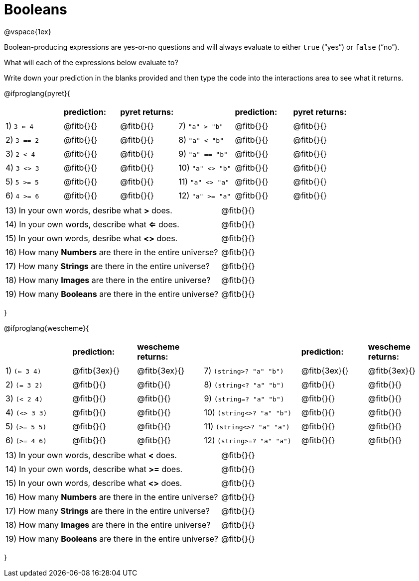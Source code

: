 = Booleans

@vspace{1ex}

Boolean-producing expressions are yes-or-no questions and will always evaluate to either `true` (“yes”) or `false` (“no”). 

What will each of the expressions below evaluate to? 

Write down your prediction in the blanks provided and then type the code into the interactions area to see what it returns.

++++
<style>
/** fitb CSS experiment **/
td:nth-of-type(even) p { display: table; width: 100%; }
td:nth-of-type(even) .fitb { display: table-cell; width: 90%; }
</style>
++++

@ifproglang{pyret}{
[cols="2,.>2, .>2, 2,.>2, .>2", frame="none", stripes="none"]
|===
|			| *prediction:*| *pyret returns:*| | *prediction:*| *pyret returns:*
|1) `3 <= 4`| @fitb{}{}	| @fitb{}{}	|7) `"a" > "b"`		| @fitb{}{}| @fitb{}{}
|2) `3 == 2`| @fitb{}{}	| @fitb{}{}	|8) `"a" < "b"`		| @fitb{}{}| @fitb{}{}
|3) `2 < 4`	| @fitb{}{}	| @fitb{}{}	|9) `"a" == "b"`	| @fitb{}{}| @fitb{}{}
|4) `3 <> 3`| @fitb{}{}	| @fitb{}{}	|10) `"a" <> "b"`	| @fitb{}{}| @fitb{}{}
|5) `5 >= 5`| @fitb{}{}	| @fitb{}{}	|11) `"a" <> "a"`	| @fitb{}{}| @fitb{}{}
|6) `4 >= 6`| @fitb{}{}	| @fitb{}{}	|12) `"a" >= "a"`	| @fitb{}{}| @fitb{}{}	
|===

[cols=".>7, .>6", frame="none", stripes="none", grid="none"]
|===
|13) In your own words, desribe what *>* does.				| @fitb{}{} 
|14) In your own words, describe what *<=* does.			| @fitb{}{} 
|15) In your own words, desribe what *<>* does.				| @fitb{}{} 
|16) How many *Numbers* are there in the entire universe? 	| @fitb{}{} 
|17) How many *Strings* are there in the entire universe?	| @fitb{}{} 
|18) How many *Images* are there in the entire universe?	| @fitb{}{} 
|19) How many *Booleans* are there in the entire universe?	| @fitb{}{} 
|===
}

@ifproglang{wescheme}{
[cols="2,2,2,3,2,2", frame="none", stripes="none"]
|===
|				| *prediction:*	| *wescheme returns:*	| 					| *prediction:*| *wescheme returns:*
|1) `(<= 3 4)`	| @fitb{3ex}{}	| @fitb{3ex}{}			|7) `(string>? "a" "b")` 	| @fitb{3ex}{}	| @fitb{3ex}{}
|2) `(= 3 2)`	| @fitb{}{}		| @fitb{}{}				|8) `(string<? "a" "b")`	| @fitb{}{}		| @fitb{}{}
|3) `(< 2 4)`	| @fitb{}{}		| @fitb{}{}				|9) `(string=? "a" "b")`	| @fitb{}{}		| @fitb{}{}
|4) `(<> 3 3)`	| @fitb{}{}		| @fitb{}{}				|10) `(string<>? "a" "b")`	| @fitb{}{}		| @fitb{}{}
|5) `(>= 5 5)`	| @fitb{}{}		| @fitb{}{}				|11) `(string<>? "a" "a")`	| @fitb{}{}		| @fitb{}{}
|6) `(>= 4 6)`	| @fitb{}{}		| @fitb{}{}				|12) `(string>=? "a" "a")`	| @fitb{}{}		| @fitb{}{}	
|===

[cols=".>7, .>6", frame="none", stripes="none", grid="none"]
|===
|13) In your own words, describe what *<* does.				| @fitb{}{} 
|14) In your own words, describe what *>=* does.			| @fitb{}{} 
|15) In your own words, describe what *<>* does.			| @fitb{}{} 
|16) How many *Numbers* are there in the entire universe? 	| @fitb{}{} 
|17) How many *Strings* are there in the entire universe?	| @fitb{}{} 
|18) How many *Images* are there in the entire universe?	| @fitb{}{} 
|19) How many *Booleans* are there in the entire universe?	| @fitb{}{} 
|===
}